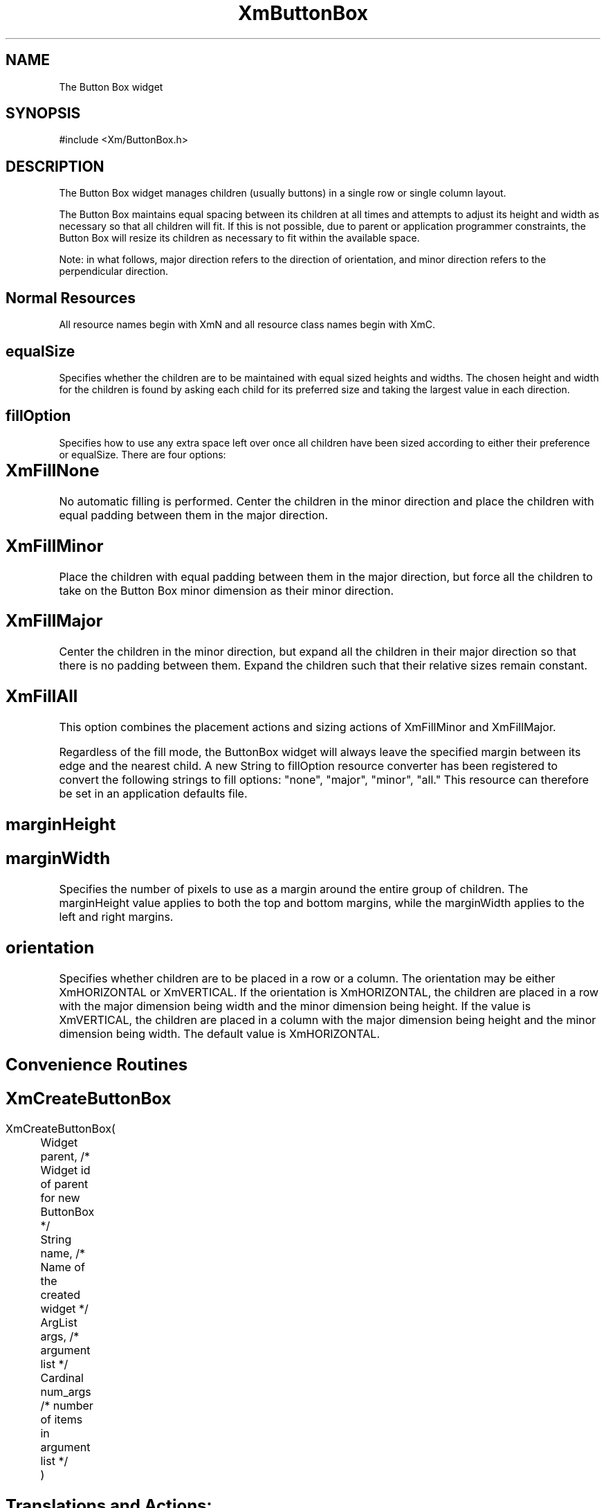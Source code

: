 .DT
.TH XmButtonBox 3X ""
.SH NAME
The Button Box widget
.SH SYNOPSIS
#include <Xm/ButtonBox.h>
.SH DESCRIPTION
.PP
.TS
tab (%);
l l.
.TE
.PP
The Button Box widget manages children (usually buttons) in a single row or single 
column layout.
.PP
The Button Box maintains equal spacing between its children at all times and attempts 
to adjust its height and width as necessary so that all children will fit. If this is not 
possible, due to parent or application programmer constraints, the Button Box will resize 
its children as necessary to fit within the available space.
.PP
Note: in what follows, major direction refers to the direction of orientation, and minor 
direction refers to the perpendicular direction.
.PP
.SH Normal Resources
.PP
.TS
tab (%);
l l l l.
Name%Class%Type%Initial Value
equalSize%EqualSize%Boolean%False
fillOption%FillOption%unsigned char%XmFillNone
marginHeight%Margin%VerticalDimension%0
marginWidth%Margin%HorizontalDimension%0
orientation%Orientation%unsigned char%XmHORIZONTAL
.TE
.PP
All resource names begin with XmN and all resource class names begin with XmC.
.PP
.SH equalSize
.PP
Specifies whether the children are to be maintained with equal sized heights and 
widths. The chosen height and width for the children is found by asking each 
child for its preferred size and taking the largest value in each direction.
.PP
.SH fillOption
.PP
Specifies how to use any extra space left over once all children have been sized 
according to either their preference or equalSize. There are four options:
.PP
.SH XmFillNone	
.PP
No automatic filling is performed. Center the children in the minor direction and
place the children with equal padding between them in the major direction.
.PP
.SH XmFillMinor
.PP	
Place the children with equal padding between them in 
the major direction, but force all the children to take on 
the Button Box minor dimension as their minor 
direction.
.PP
.SH XmFillMajor
.PP	
Center the children in the minor direction, but expand 
all the children in their major direction so that there is 
no padding between them. Expand the children such 
that their relative sizes remain constant.
.PP
.SH XmFillAll
.PP	
This option combines the placement actions and sizing 
actions of XmFillMinor and XmFillMajor.
.PP
Regardless of the fill mode, the ButtonBox widget will always leave the specified 
margin between its edge and the nearest child. A new String to fillOption 
resource converter has been registered to convert the following strings to fill 
options: "none", "major", "minor", "all." This resource can therefore be set in an 
application defaults file.
.PP
.SH marginHeight
.PP
.SH marginWidth
.PP
Specifies the number of pixels to use as a margin around the entire group of 
children. The marginHeight value applies to both the top and bottom margins, 
while the marginWidth applies to the left and right margins. 
.PP
.SH orientation
.PP
Specifies whether children are to be placed in a row or a column. The orientation 
may be either XmHORIZONTAL or XmVERTICAL. If the orientation is 
XmHORIZONTAL, the children are placed in a row with the major dimension 
being width and the minor dimension being height. If the value is 
XmVERTICAL, the children are placed in a column with the major dimension 
being height and the minor dimension being width. The default value is 
XmHORIZONTAL.
.PP
.SH Convenience Routines
.PP
.SH 
.HP 5
.SH XmCreateButtonBox
.nf
XmCreateButtonBox(
	Widget parent,     /* Widget id of parent for new ButtonBox */
	String name,       /* Name of the created widget */
	ArgList args,      /* argument list */
	Cardinal num_args  /* number of items in argument list */
	)				 

.nf
.SH Translations and Actions:
.PP
The Button Box manager inherits all of its translations and actions from its 
superclass. 
.PP
.SH COPYRIGHT
.PP
Copyright (c) 1992 by Integrated Computer Solutions, Inc.
